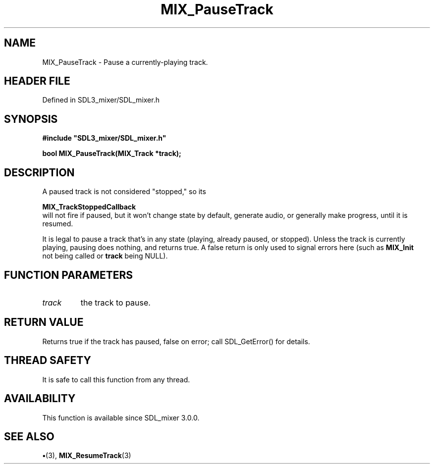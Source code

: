 .\" This manpage content is licensed under Creative Commons
.\"  Attribution 4.0 International (CC BY 4.0)
.\"   https://creativecommons.org/licenses/by/4.0/
.\" This manpage was generated from SDL_mixer's wiki page for MIX_PauseTrack:
.\"   https://wiki.libsdl.org/SDL3_mixer/MIX_PauseTrack
.\" Generated with SDL/build-scripts/wikiheaders.pl
.\"  revision 8c516fc
.\" Please report issues in this manpage's content at:
.\"   https://github.com/libsdl-org/sdlwiki/issues/new
.\" Please report issues in the generation of this manpage from the wiki at:
.\"   https://github.com/libsdl-org/SDL/issues/new?title=Misgenerated%20manpage%20for%20MIX_PauseTrack
.\" SDL_mixer can be found at https://libsdl.org/projects/SDL_mixer/
.de URL
\$2 \(laURL: \$1 \(ra\$3
..
.if \n[.g] .mso www.tmac
.TH MIX_PauseTrack 3 "SDL_mixer 3.1.0" "SDL_mixer" "SDL_mixer3 FUNCTIONS"
.SH NAME
MIX_PauseTrack \- Pause a currently-playing track\[char46]
.SH HEADER FILE
Defined in SDL3_mixer/SDL_mixer\[char46]h

.SH SYNOPSIS
.nf
.B #include \(dqSDL3_mixer/SDL_mixer.h\(dq
.PP
.BI "bool MIX_PauseTrack(MIX_Track *track);
.fi
.SH DESCRIPTION
A paused track is not considered "stopped," so its

.BR MIX_TrackStoppedCallback
 will not fire if
paused, but it won't change state by default, generate audio, or generally
make progress, until it is resumed\[char46]

It is legal to pause a track that's in any state (playing, already paused,
or stopped)\[char46] Unless the track is currently playing, pausing does nothing,
and returns true\[char46] A false return is only used to signal errors here (such
as 
.BR MIX_Init
 not being called or
.BR track
being NULL)\[char46]

.SH FUNCTION PARAMETERS
.TP
.I track
the track to pause\[char46]
.SH RETURN VALUE
Returns true if the track has paused, false on error; call
SDL_GetError() for details\[char46]

.SH THREAD SAFETY
It is safe to call this function from any thread\[char46]

.SH AVAILABILITY
This function is available since SDL_mixer 3\[char46]0\[char46]0\[char46]

.SH SEE ALSO
.BR \(bu (3),
.BR MIX_ResumeTrack (3)
